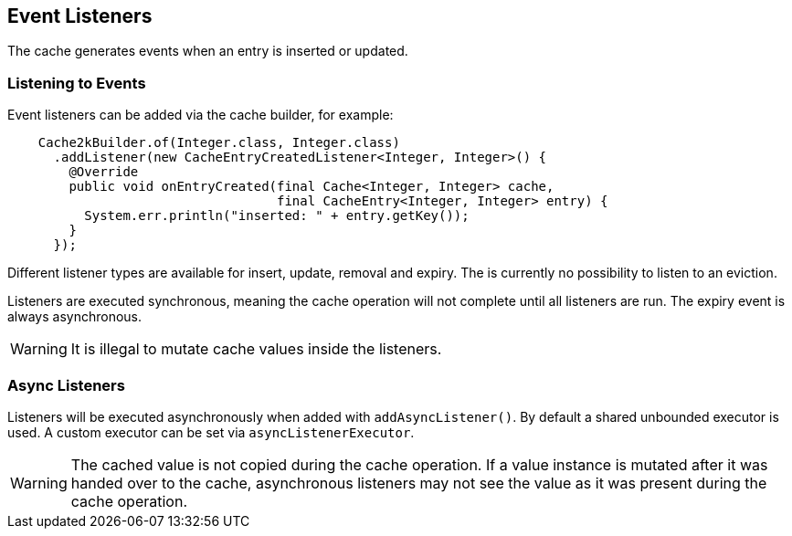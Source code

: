 [[event-listeners]]
== Event Listeners

The cache generates events when an entry is inserted or updated.

=== Listening to Events

Event listeners can be added via the cache builder, for example:

[source,java]
----
    Cache2kBuilder.of(Integer.class, Integer.class)
      .addListener(new CacheEntryCreatedListener<Integer, Integer>() {
        @Override
        public void onEntryCreated(final Cache<Integer, Integer> cache,
                                   final CacheEntry<Integer, Integer> entry) {
          System.err.println("inserted: " + entry.getKey());
        }
      });
----

Different listener types are available for insert, update, removal and expiry. The is currently
no possibility to listen to an eviction.

Listeners are executed synchronous, meaning the cache operation will not complete until all listeners
are run. The expiry event is always asynchronous.

WARNING: It is illegal to mutate cache values inside the listeners.

=== Async Listeners

Listeners will be executed asynchronously when added with `addAsyncListener()`. By default a shared unbounded
executor is used. A custom executor can be set via `asyncListenerExecutor`.

WARNING: The cached value is not copied during the cache operation. If a value instance is mutated after
it was handed over to the cache, asynchronous listeners may not see the value as it was present during
the cache operation.